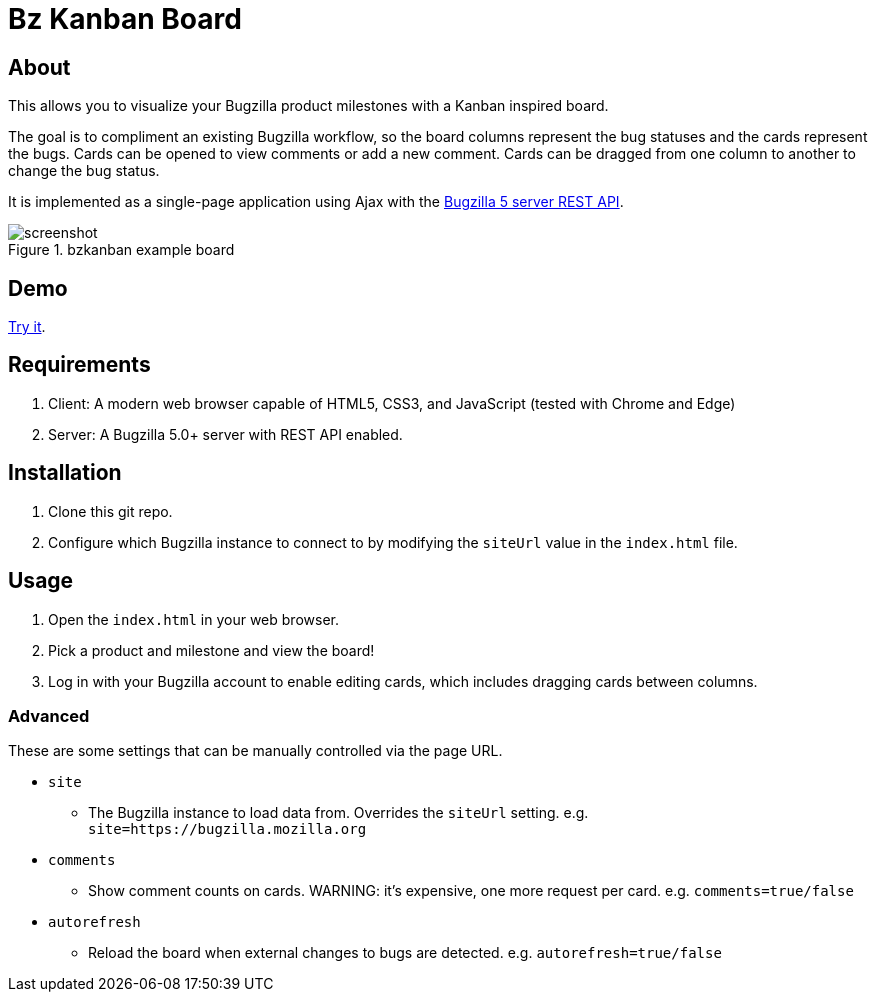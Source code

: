 = Bz Kanban Board

== About

This allows you to visualize your Bugzilla product milestones with a Kanban inspired board.

The goal is to compliment an existing Bugzilla workflow, so the board columns represent the bug statuses and the cards represent the bugs.
Cards can be opened to view comments or add a new comment.
Cards can be dragged from one column to another to change the bug status.

It is implemented as a single-page application using Ajax with the http://bugzilla.readthedocs.io/en/latest/api/index.html[Bugzilla 5 server REST API].

image::screenshot.png[title="bzkanban example board"]

== Demo

https://rawgit.com/leif81/bzkanban/master/index.html?product=Bugzilla&milestone=Bugzilla+6.0&assignee=&comments=false&site=https%3A%2F%2Fbugzilla.mozilla.org[Try it].

== Requirements

 . Client: A modern web browser capable of HTML5, CSS3, and JavaScript (tested with Chrome and Edge)
 . Server: A Bugzilla 5.0+ server with REST API enabled.

== Installation

 . Clone this git repo.
 . Configure which Bugzilla instance to connect to by modifying the `siteUrl` value in the `index.html` file.

== Usage

 . Open the `index.html` in your web browser.
 . Pick a product and milestone and view the board!
 . Log in with your Bugzilla account to enable editing cards, which includes dragging cards between columns.

=== Advanced

These are some settings that can be manually controlled via the page URL.

 * `site`
 ** The Bugzilla instance to load data from. Overrides the `siteUrl` setting. e.g. `site=https://bugzilla.mozilla.org`
 * `comments`
 ** Show comment counts on cards. WARNING: it's expensive, one more request per card. e.g. `comments=true/false`
 * `autorefresh`
 ** Reload the board when external changes to bugs are detected. e.g. `autorefresh=true/false`
